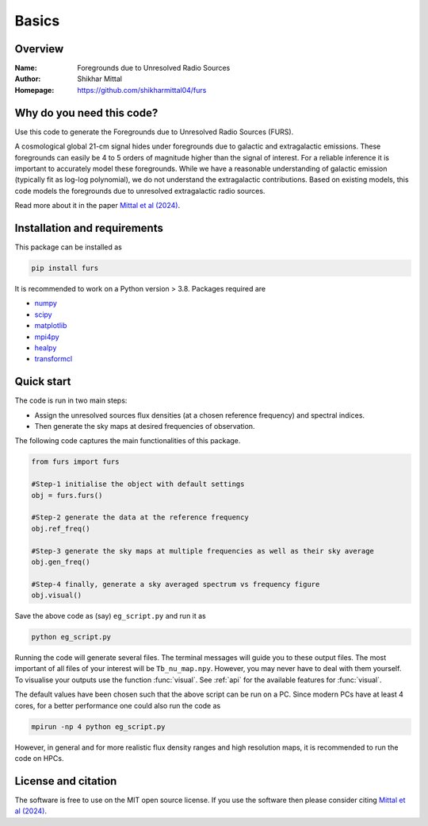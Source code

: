 Basics
======

Overview
--------

:Name: Foregrounds due to Unresolved Radio Sources
:Author: Shikhar Mittal
:Homepage: https://github.com/shikharmittal04/furs

Why do you need this code?
--------------------------

Use this code to generate the Foregrounds due to Unresolved Radio Sources (FURS).

A cosmological global 21-cm signal hides under foregrounds due to galactic and extragalactic emissions. These foregrounds can easily be 4 to 5 orders of magnitude higher than the signal of interest. For a reliable inference it is important to accurately model these foregrounds. While we have a reasonable understanding of galactic emission (typically fit as log-log polynomial), we do not understand the extragalactic contributions. Based on existing models, this code models the foregrounds due to unresolved extragalactic radio sources.

Read more about it in the paper `Mittal et al (2024) <https://arxiv.org/abs/2311.03447>`_.

Installation and requirements
-----------------------------

This package can be installed as

.. code:: bash

   pip install furs

It is recommended to work on a Python version > 3.8. Packages required are 

- `numpy <https://pypi.org/project/numpy/>`_
- `scipy <https://pypi.org/project/scipy/>`_
- `matplotlib <https://pypi.org/project/matplotlib/>`_
- `mpi4py <https://pypi.org/project/mpi4py/>`_
- `healpy <https://pypi.org/project/healpy/>`_
- `transformcl <https://pypi.org/project/transformcl/>`_


Quick start
-----------

The code is run in two main steps:

-  Assign the unresolved sources flux densities (at a chosen reference frequency) and spectral indices.
-  Then generate the sky maps at desired frequencies of observation.

The following code captures the main functionalities of this package.

.. code:: python

   from furs import furs

   #Step-1 initialise the object with default settings
   obj = furs.furs()

   #Step-2 generate the data at the reference frequency
   obj.ref_freq()

   #Step-3 generate the sky maps at multiple frequencies as well as their sky average
   obj.gen_freq()

   #Step-4 finally, generate a sky averaged spectrum vs frequency figure
   obj.visual()


Save the above code as (say) ``eg_script.py`` and run it as

.. code:: bash

    python eg_script.py

Running the code will generate several files. The terminal messages will
guide you to these output files. The most important of all files of your
interest will be ``Tb_nu_map.npy``. However, you may never have to deal
with them yourself. To visualise your outputs use the function
:func:`visual`. See :ref:`api` for the available features for :func:`visual`.

The default values have been chosen such that the above script can be
run on a PC. Since modern PCs have at least 4 cores, for a better
performance one could also run the code as

.. code:: bash

    mpirun -np 4 python eg_script.py

However, in general and for more realistic flux density ranges and high
resolution maps, it is recommended to run the code on HPCs.

License and citation
--------------------
The software is free to use on the MIT open source license. If you use the software then please consider citing `Mittal et al (2024) <https://arxiv.org/abs/2311.03447>`_.

